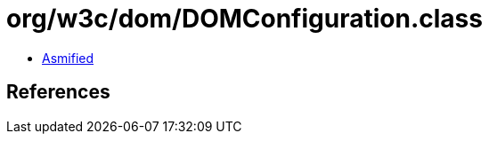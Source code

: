 = org/w3c/dom/DOMConfiguration.class

 - link:DOMConfiguration-asmified.java[Asmified]

== References

